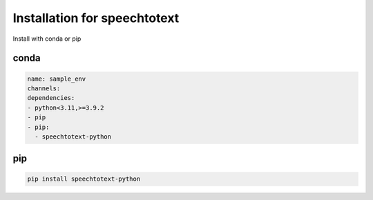 Installation for speechtotext
=============================

Install with conda or pip


conda
-----

.. code-block:: yaml

	name: sample_env
	channels:
	dependencies:
	- python<3.11,>=3.9.2
	- pip
	- pip:
	  - speechtotext-python

pip
---

.. code-block:: python

	pip install speechtotext-python